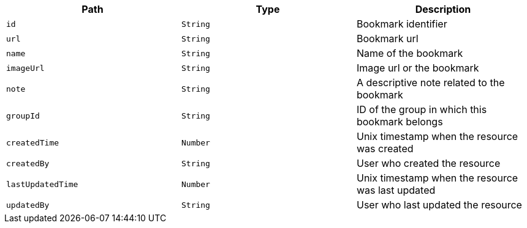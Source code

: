|===
|Path|Type|Description

|`id`
|`String`
|Bookmark identifier

|`url`
|`String`
|Bookmark url

|`name`
|`String`
|Name of the bookmark

|`imageUrl`
|`String`
|Image url or the bookmark

|`note`
|`String`
|A descriptive note related to the bookmark

|`groupId`
|`String`
|ID of the group in which this bookmark belongs

|`createdTime`
|`Number`
|Unix timestamp when the resource was created

|`createdBy`
|`String`
|User who created the resource

|`lastUpdatedTime`
|`Number`
|Unix timestamp when the resource was last updated

|`updatedBy`
|`String`
|User who last updated the resource

|===